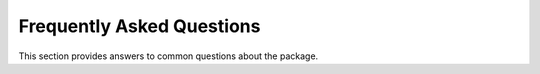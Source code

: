 .. _frequently-asked-questions:

==========================
Frequently Asked Questions
==========================

This section provides answers to common questions about the package.

